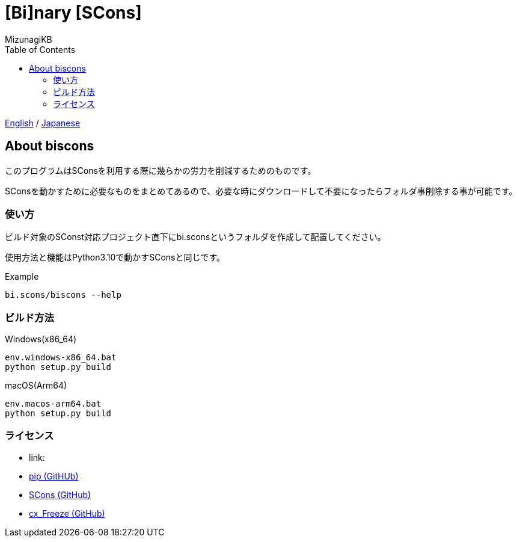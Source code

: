 = [Bi]nary [SCons]
:author: MizunagiKB
:copyright: 2023 MizunagiKB <mizukb@live.jp>
:doctype: book
:toc:
:toclevels: 3
:lang: ja
:encoding: utf-8
:stylesdir: ./doc/res/theme/css
:stylesheet: adoc-golo.css
:source-highlighter: highlight.js
:experimental:
ifndef::env-github[:icons: font]
ifdef::env-github,env-browser[]
endif::[]
ifdef::env-github[]
:caution-caption: :fire:
:important-caption: :exclamation:
:note-caption: :paperclip:
:tip-caption: :bulb:
:warning-caption: :warning:
endif::[]

link:README.adoc[English] / link:README.ja.adoc[Japanese]


== About biscons

このプログラムはSConsを利用する際に幾らかの労力を削減するためのものです。

SConsを動かすために必要なものをまとめてあるので、必要な時にダウンロードして不要になったらフォルダ事削除する事が可能です。


=== 使い方

ビルド対象のSConst対応プロジェクト直下にbi.sconsというフォルダを作成して配置してください。

使用方法と機能はPython3.10で動かすSConsと同じです。

.Example
[source, zsh]
----
bi.scons/biscons --help
----


=== ビルド方法

Windows(x86_64)::

[source, zsh]
----
env.windows-x86_64.bat
python setup.py build
----

macOS(Arm64)::

[source, zsh]
----
env.macos-arm64.bat
python setup.py build
----


=== ライセンス

* link:
* link:https://github.com/pypa/pip[pip (GitHUb)]
* link:https://github.com/SCons/scons[SCons (GitHub)]
* link:https://github.com/marcelotduarte/cx_Freeze[cx_Freeze (GitHub)]
